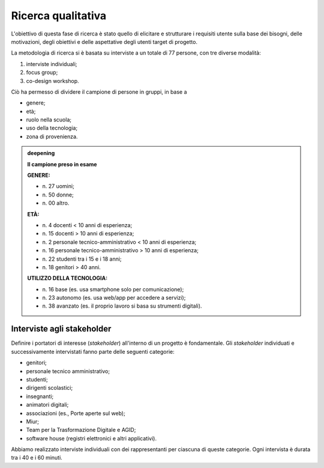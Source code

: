.. _ricerca-qualitativa:

Ricerca qualitativa
===================

L'obiettivo di questa fase di ricerca è stato quello di elicitare e
strutturare i requisiti utente sulla base dei bisogni, delle
motivazioni, degli obiettivi e delle aspettative degli utenti target di
progetto.

La metodologia di ricerca si è basata su interviste a un totale di 77
persone, con tre diverse modalità:

1. interviste individuali;

2. focus group;

3. co-design workshop.

Ciò ha permesso di dividere il campione di persone in gruppi, in base a

-  genere;

-  età;

-  ruolo nella scuola;

-  uso della tecnologia;

-  zona di provenienza.

.. admonition:: deepening
   :class: admonition-deepening admonition-display-page name-deepening
   :name: approfondimento

   **Il campione preso in esame**                                         
                                                                     
   **GENERE:** 

   - n\. 27 uomini;                                                         
   - n\. 50 donne;                                                          
   - n\. 00 altro.                                                          
                                                                         
   **ETÀ:**

   - n\. 4 docenti < 10 anni di esperienza;                                 
   - n\. 15 docenti > 10 anni di esperienza;                                
   - n\. 2 personale tecnico-amministrativo < 10 anni di esperienza;        
   - n\. 16 personale tecnico-amministrativo > 10 anni di esperienza;       
   - n\. 22 studenti tra i 15 e i 18 anni;                                  
   - n\. 18 genitori > 40 anni.                                             
                                                                         
   **UTILIZZO DELLA TECNOLOGIA:**

   - n\. 16 base (es. usa smartphone solo per comunicazione);               
   - n\. 23 autonomo (es. usa web/app per accedere a servizi);              
   - n\. 38 avanzato (es. il proprio lavoro si basa su strumenti digitali). 


.. _interviste-agli-stakeholder:

Interviste agli stakeholder
---------------------------

Definire i portatori di interesse (*stakeholder*) all'interno di un
progetto è fondamentale. Gli *stakeholder* individuati e successivamente
intervistati fanno parte delle seguenti categorie:

-  genitori;

-  personale tecnico amministrativo;

-  studenti;

-  dirigenti scolastici;

-  insegnanti;

-  animatori digitali;

-  associazioni (es., Porte aperte sul web);

-  Miur;

-  Team per la Trasformazione Digitale e AGID;

-  software house (registri elettronici e altri applicativi).

Abbiamo realizzato interviste individuali con dei rappresentanti per
ciascuna di queste categorie. Ogni intervista è durata tra i 40 e i 60
minuti.
